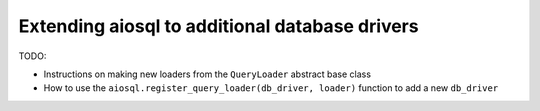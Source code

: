 ###############################################
Extending aiosql to additional database drivers
###############################################

TODO:

- Instructions on making new loaders from the ``QueryLoader`` abstract base class
- How to use the ``aiosql.register_query_loader(db_driver, loader)`` function to add a new ``db_driver``
